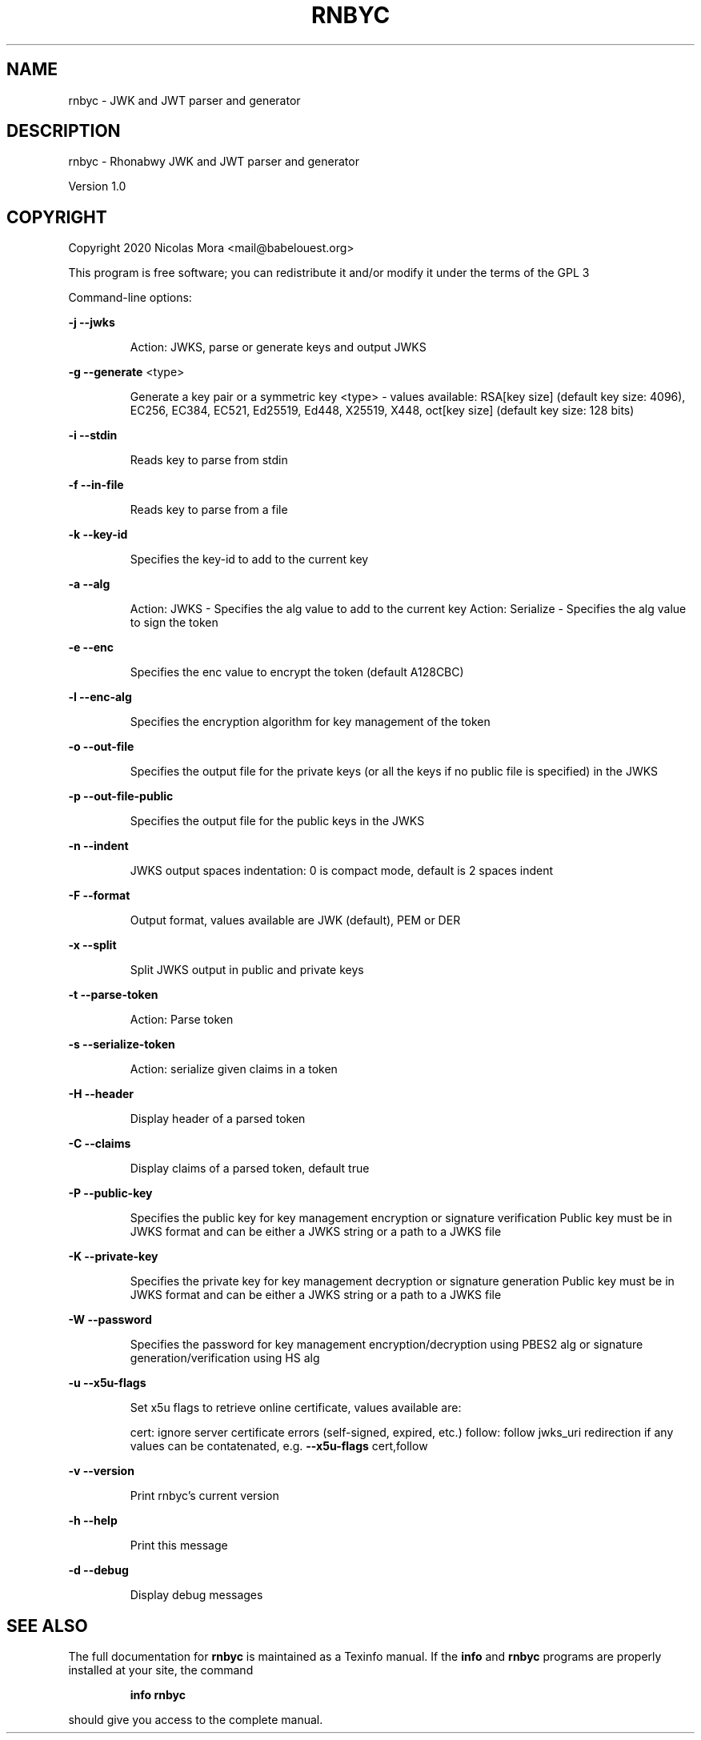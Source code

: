 .\" DO NOT MODIFY THIS FILE!  It was generated by help2man 1.48.1.
.TH RNBYC "1" "November 2021" "rnbyc 1.0" "User Commands"
.SH NAME
rnbyc \- JWK and JWT parser and generator
.SH DESCRIPTION
rnbyc \- Rhonabwy JWK and JWT parser and generator
.PP
Version 1.0
.SH COPYRIGHT
Copyright 2020 Nicolas Mora <mail@babelouest.org>
.PP
This program is free software; you can redistribute it and/or
modify it under the terms of the GPL 3
.PP
Command\-line options:
.PP
\fB\-j\fR \fB\-\-jwks\fR
.IP
Action: JWKS, parse or generate keys and output JWKS
.PP
\fB\-g\fR \fB\-\-generate\fR <type>
.IP
Generate a key pair or a symmetric key
<type> \- values available:
RSA[key size] (default key size: 4096), EC256, EC384, EC521, Ed25519, Ed448, X25519, X448, oct[key size] (default key size: 128 bits)
.PP
\fB\-i\fR \fB\-\-stdin\fR
.IP
Reads key to parse from stdin
.PP
\fB\-f\fR \fB\-\-in\-file\fR
.IP
Reads key to parse from a file
.PP
\fB\-k\fR \fB\-\-key\-id\fR
.IP
Specifies the key\-id to add to the current key
.PP
\fB\-a\fR \fB\-\-alg\fR
.IP
Action: JWKS \- Specifies the alg value to add to the current key
Action: Serialize \- Specifies the alg value to sign the token
.PP
\fB\-e\fR \fB\-\-enc\fR
.IP
Specifies the enc value to encrypt the token (default A128CBC)
.PP
\fB\-l\fR \fB\-\-enc\-alg\fR
.IP
Specifies the encryption algorithm for key management of the token
.PP
\fB\-o\fR \fB\-\-out\-file\fR
.IP
Specifies the output file for the private keys (or all the keys if no public file is specified) in the JWKS
.PP
\fB\-p\fR \fB\-\-out\-file\-public\fR
.IP
Specifies the output file for the public keys in the JWKS
.PP
\fB\-n\fR \fB\-\-indent\fR
.IP
JWKS output spaces indentation: 0 is compact mode, default is 2 spaces indent
.PP
\fB\-F\fR \fB\-\-format\fR
.IP
Output format, values available are JWK (default), PEM or DER
.PP
\fB\-x\fR \fB\-\-split\fR
.IP
Split JWKS output in public and private keys
.PP
\fB\-t\fR \fB\-\-parse\-token\fR
.IP
Action: Parse token
.PP
\fB\-s\fR \fB\-\-serialize\-token\fR
.IP
Action: serialize given claims in a token
.PP
\fB\-H\fR \fB\-\-header\fR
.IP
Display header of a parsed token
.PP
\fB\-C\fR \fB\-\-claims\fR
.IP
Display claims of a parsed token, default true
.PP
\fB\-P\fR \fB\-\-public\-key\fR
.IP
Specifies the public key for key management encryption or signature verification
Public key must be in JWKS format and can be either a JWKS string or a path to a JWKS file
.PP
\fB\-K\fR \fB\-\-private\-key\fR
.IP
Specifies the private key for key management decryption or signature generation
Public key must be in JWKS format and can be either a JWKS string or a path to a JWKS file
.PP
\fB\-W\fR \fB\-\-password\fR
.IP
Specifies the password for key management encryption/decryption using PBES2 alg or signature generation/verification using HS alg
.PP
\fB\-u\fR \fB\-\-x5u\-flags\fR
.IP
Set x5u flags to retrieve online certificate, values available are:
.IP
cert: ignore server certificate errors (self\-signed, expired, etc.)
follow: follow jwks_uri redirection if any
values can be contatenated, e.g. \fB\-\-x5u\-flags\fR cert,follow
.PP
\fB\-v\fR \fB\-\-version\fR
.IP
Print rnbyc's current version
.PP
\fB\-h\fR \fB\-\-help\fR
.IP
Print this message
.PP
\fB\-d\fR \fB\-\-debug\fR
.IP
Display debug messages
.SH "SEE ALSO"
The full documentation for
.B rnbyc
is maintained as a Texinfo manual.  If the
.B info
and
.B rnbyc
programs are properly installed at your site, the command
.IP
.B info rnbyc
.PP
should give you access to the complete manual.
